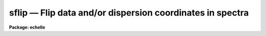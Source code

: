 .. _sflip:

sflip — Flip data and/or dispersion coordinates in spectra
==========================================================

**Package: echelle**

.. raw:: html

  <H3>Name</H3>
  <! BeginSection: 'NAME'>
  <UL>
  sflip -- Flip data and/or dispersion coordinates in spectra
  </UL>
  <! EndSection:   'NAME'>
  <H3>Usage</H3>
  <! BeginSection: 'USAGE'>
  <UL>
  sflip input output
  </UL>
  <! EndSection:   'USAGE'>
  <H3>Parameters</H3>
  <! BeginSection: 'PARAMETERS'>
  <UL>
  <DL>
  <DT><B>input</B></DT>
  <! Sec='PARAMETERS' Level=0 Label='input' Line='input'>
  <DD>List of input images containing spectra to be flipped.
  </DD>
  </DL>
  <DL>
  <DT><B>output</B></DT>
  <! Sec='PARAMETERS' Level=0 Label='output' Line='output'>
  <DD>Matching list of output image names for flipped spectra.
  If no list is specified then the flipped spectra will replace the input
  spectra.  If the output image name matching an input image name is the
  same then the flipped spectrum will replace the original spectrum.
  </DD>
  </DL>
  <DL>
  <DT><B>coord_flip = no</B></DT>
  <! Sec='PARAMETERS' Level=0 Label='coord_flip' Line='coord_flip = no'>
  <DD>Flip the dispersion coordinates?  If yes then the relationship between the
  logical pixel coordinates and the dispersion coordinates will be reversed so
  that the dispersion coordinate of the first pixel of the output image will
  correspond to the coordinate of the last pixel in the input image and
  vice-versa for the other endpoint pixel.  The physical coordinates
  will also be flipped.  Only the coordinate system along the dispersion
  axis is flipped.
  </DD>
  </DL>
  <DL>
  <DT><B>data_flip = yes</B></DT>
  <! Sec='PARAMETERS' Level=0 Label='data_flip' Line='data_flip = yes'>
  <DD>Flip the order of the data pixels as they are stored in the image along
  the dispersion axis?  If yes then the first pixel in the input spectrum
  becomes the last pixel in the output spectrum along the dispersion
  axis of the image.
  </DD>
  </DL>
  </UL>
  <! EndSection:   'PARAMETERS'>
  <H3>Description</H3>
  <! BeginSection: 'DESCRIPTION'>
  <UL>
  The dispersion coordinate system and/or the data in the spectra specified
  by the input list of images are flipped and stored in the matching output
  image given in the output list of images.  If the output image list is left
  blank or an output image name is the same as an input image name then the
  operation is done so that the flipped spectra in the image replace the
  original spectra.  All of the supported spectrum types are allowed; one
  dimensional images, collections of spectra in multispec format, and two and
  three dimensional spatial spectra in which one axis is dispersion.  In all
  cases the flipping affects only the dispersion axis of the image as
  specified by the DISPAXIS header keyword or the "<TT>dispaxis</TT>" parameter.  The
  parameters <I>coord_flip</I> and <I>data_flip</I> select whether the
  coordinate system and data are flipped.  If neither operation is selected
  then the output spectra will simply be copies of the input spectra.
  <P>
  Flipping of the coordinate system means that the relation between
  "<TT>logical</TT>" pixel coordinates (the index system of the image array)
  and the dispersion and physical coordinate systems is reversed.
  The dispersion coordinate of the first pixel in the flipped spectrum
  will be the same as the dispersion coordinate of the last pixel
  in the original spectrum and vice-versa for the other endpoint.
  <P>
  Flipping of the data means that the order in which the pixels are stored
  in the image file is reversed along the image axis corresponding to
  the dispersion.
  <P>
  While flipping spectra seems simple there are some subtleties.  If
  both the coordinate system and the data are flipped then plots of
  the spectra in which the dispersion coordinates are shown will appear
  the same as in the original spectra.  In particular the coordinate
  of a feature in the spectrum will remain unchanged.  In contrast
  flipping either the coordinate system or the data will cause features
  in the spectrum to move to opposite ends of the spectrum relative
  to the dispersion coordinates.
  <P>
  Since plotting programs often plot the dispersion axis in some standard way
  such as increasing from left to right, flipping both the dispersion
  coordinates and the data will produce plots that look identical even though
  the order of the points plotted will be reversed.  Only if the spectra are
  plotted against logical pixel coordinates will a change be evident.  Note
  also that the plotting programs themselves have options to reverse the
  displayed graph.  So if all one wants is to reverse the direction of
  increasing dispersion in a plot then physically flipping of the spectra is
  not generally necessary.
  <P>
  Flipping of both the coordinate system and the data is also equivalent
  to using an image section with a reversed axis.  For example
  a one dimensional spectrum can be flipped in both dispersion coordinates
  and data pixel order by
  <P>
  <PRE>
      cl&gt; imcopy spec1[-*] spec2
  </PRE>
  <P>
  Higher dimensional spectra need appropriate dimensions in the image
  sections.  One advantage of <B>sflip</B> is that it will determine the
  appropriate dispersion axis itself.
  </UL>
  <! EndSection:   'DESCRIPTION'>
  <H3>Examples</H3>
  <! BeginSection: 'EXAMPLES'>
  <UL>
  In the following the spectra can be one dimensional, multispec,
  long slit, or spectral data cubes.
  <P>
  <PRE>
      cl&gt; sflip spec1 spec1f		# Flip data to new image
      cl&gt; sflip spec1 spec1		# Flip data to same image
      cl&gt; sflip spec1 spec1f coord+ data-	# Flip coordinates and not data
      cl&gt; sflip spec1 spec1f coord+ 	# Flip both coordinates and data
      cl&gt; sflip spec* f//spec*		# Flip a list of images
  </PRE>
  </UL>
  <! EndSection:   'EXAMPLES'>
  <H3>Revisions</H3>
  <! BeginSection: 'REVISIONS'>
  <UL>
  <DL>
  <DT><B>SFLIP V2.10.4</B></DT>
  <! Sec='REVISIONS' Level=0 Label='SFLIP' Line='SFLIP V2.10.4'>
  <DD>New in this release.  Note that the V2.9 SFLIP was different in that
  it was script which simply flipped the data.  Coordinate systems were
  not handled in the same way.
  </DD>
  </DL>
  </UL>
  <! EndSection:   'REVISIONS'>
  <H3>See also</H3>
  <! BeginSection: 'SEE ALSO'>
  <UL>
  imcopy, scopy, dispcor, sapertures
  </UL>
  <! EndSection:    'SEE ALSO'>
  
  <! Contents: 'NAME' 'USAGE' 'PARAMETERS' 'DESCRIPTION' 'EXAMPLES' 'REVISIONS' 'SEE ALSO'  >
  
